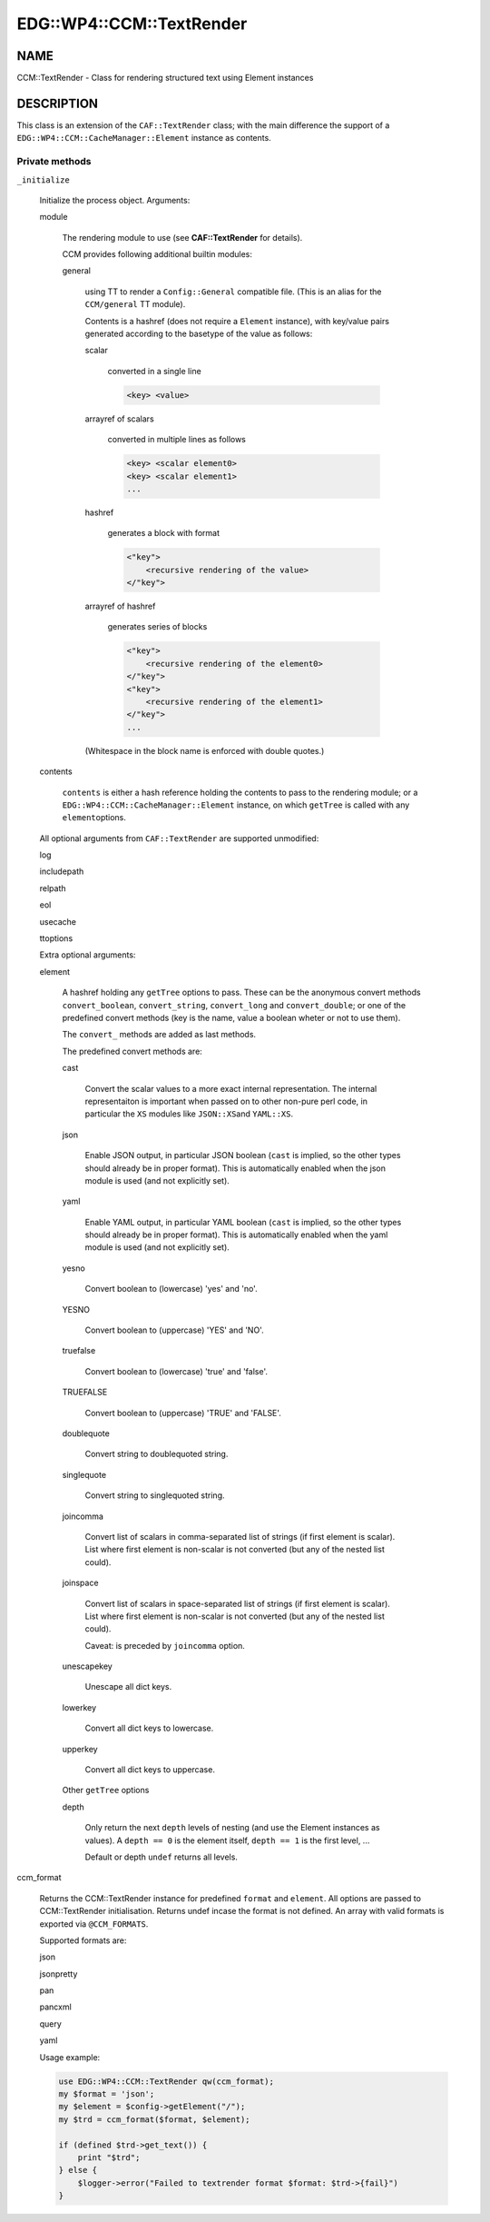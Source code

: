 
############################
EDG\::WP4\::CCM\::TextRender
############################


****
NAME
****


CCM::TextRender - Class for rendering structured text using Element instances


***********
DESCRIPTION
***********


This class is an extension of the \ ``CAF::TextRender``\  class; with the main
difference the support of a \ ``EDG::WP4::CCM::CacheManager::Element``\  instance as contents.

Private methods
===============



\ ``_initialize``\ 
 
 Initialize the process object. Arguments:
 
 
 module
  
  The rendering module to use (see \ **CAF::TextRender**\  for details).
  
  CCM provides following additional builtin modules:
  
  
  general
   
   using TT to render a \ ``Config::General``\  compatible file.
   (This is an alias for the \ ``CCM/general``\  TT module).
   
   Contents is a hashref (does not require a \ ``Element``\  instance),
   with key/value pairs generated according to
   the basetype of the value as follows:
   
   
   scalar
    
    converted in a single line
    
    
    .. code-block:: perl
    
         <key> <value>
    
    
   
   
   arrayref of scalars
    
    converted in multiple lines as follows
    
    
    .. code-block:: perl
    
         <key> <scalar element0>
         <key> <scalar element1>
         ...
    
    
   
   
   hashref
    
    generates a block with format
    
    
    .. code-block:: perl
    
         <"key">
             <recursive rendering of the value>
         </"key">
    
    
   
   
   arrayref of hashref
    
    generates series of blocks
    
    
    .. code-block:: perl
    
         <"key">
             <recursive rendering of the element0>
         </"key">
         <"key">
             <recursive rendering of the element1>
         </"key">
         ...
    
    
   
   
   (Whitespace in the block name is enforced with double quotes.)
   
  
  
 
 
 contents
  
  \ ``contents``\  is either a hash reference holding the contents to pass to the rendering module;
  or a \ ``EDG::WP4::CCM::CacheManager::Element``\  instance, on which \ ``getTree``\  is called with any \ ``element``\ 
  options.
  
 
 
 All optional arguments from \ ``CAF::TextRender``\  are supported unmodified:
 
 
 log
 
 
 
 includepath
 
 
 
 relpath
 
 
 
 eol
 
 
 
 usecache
 
 
 
 ttoptions
 
 
 
 Extra optional arguments:
 
 
 element
  
  A hashref holding any \ ``getTree``\  options to pass. These can be the
  anonymous convert methods \ ``convert_boolean``\ , \ ``convert_string``\ ,
  \ ``convert_long``\  and \ ``convert_double``\ ; or one of the
  predefined convert methods (key is the name, value a boolean
  wheter or not to use them).
  
  The \ ``convert_``\  methods are added as last methods.
  
  The predefined convert methods are:
  
  
  cast
   
   Convert the scalar values to a more exact internal representation.
   The internal representaiton is important when passed on to other
   non-pure perl code, in particular the \ ``XS``\  modules like \ ``JSON::XS``\ 
   and \ ``YAML::XS``\ .
   
  
  
  json
   
   Enable JSON output, in particular JSON boolean (\ ``cast``\  is implied,
   so the other types should already be in proper format).
   This is automatically enabled when the json
   module is used (and not explicitly set).
   
  
  
  yaml
   
   Enable YAML output, in particular YAML boolean (\ ``cast``\  is implied,
   so the other types should already be in proper format).
   This is automatically enabled when the yaml
   module is used (and not explicitly set).
   
  
  
  yesno
   
   Convert boolean to (lowercase) 'yes' and 'no'.
   
  
  
  YESNO
   
   Convert boolean to (uppercase) 'YES' and 'NO'.
   
  
  
  truefalse
   
   Convert boolean to (lowercase) 'true' and 'false'.
   
  
  
  TRUEFALSE
   
   Convert boolean to (uppercase) 'TRUE' and 'FALSE'.
   
  
  
  doublequote
   
   Convert string to doublequoted string.
   
  
  
  singlequote
   
   Convert string to singlequoted string.
   
  
  
  joincomma
   
   Convert list of scalars in comma-separated list of strings
   (if first element is scalar). List where first element is
   non-scalar is not converted (but any of the nested list could).
   
  
  
  joinspace
   
   Convert list of scalars in space-separated list of strings
   (if first element is scalar). List where first element is
   non-scalar is not converted (but any of the nested list could).
   
   Caveat: is preceded by \ ``joincomma``\  option.
   
  
  
  unescapekey
   
   Unescape all dict keys.
   
  
  
  lowerkey
   
   Convert all dict keys to lowercase.
   
  
  
  upperkey
   
   Convert all dict keys to uppercase.
   
  
  
  Other \ ``getTree``\  options
  
  
  depth
   
   Only return the next \ ``depth``\  levels of nesting (and use the
   Element instances as values). A \ ``depth == 0``\  is the element itself,
   \ ``depth == 1``\  is the first level, ...
   
   Default or depth \ ``undef``\  returns all levels.
   
  
  
 
 


ccm_format
 
 Returns the CCM::TextRender instance for predefined \ ``format``\  and \ ``element``\ .
 All options are passed to CCM::TextRender initialisation.
 Returns undef incase the format is not defined. An array with valid formats is
 exported via \ ``@CCM_FORMATS``\ .
 
 Supported formats are:
 
 
 json
 
 
 
 jsonpretty
 
 
 
 pan
 
 
 
 pancxml
 
 
 
 query
 
 
 
 yaml
 
 
 
 Usage example:
 
 
 .. code-block:: perl
 
      use EDG::WP4::CCM::TextRender qw(ccm_format);
      my $format = 'json';
      my $element = $config->getElement("/");
      my $trd = ccm_format($format, $element);
  
      if (defined $trd->get_text()) {
          print "$trd";
      } else {
          $logger->error("Failed to textrender format $format: $trd->{fail}")
      }
 
 



